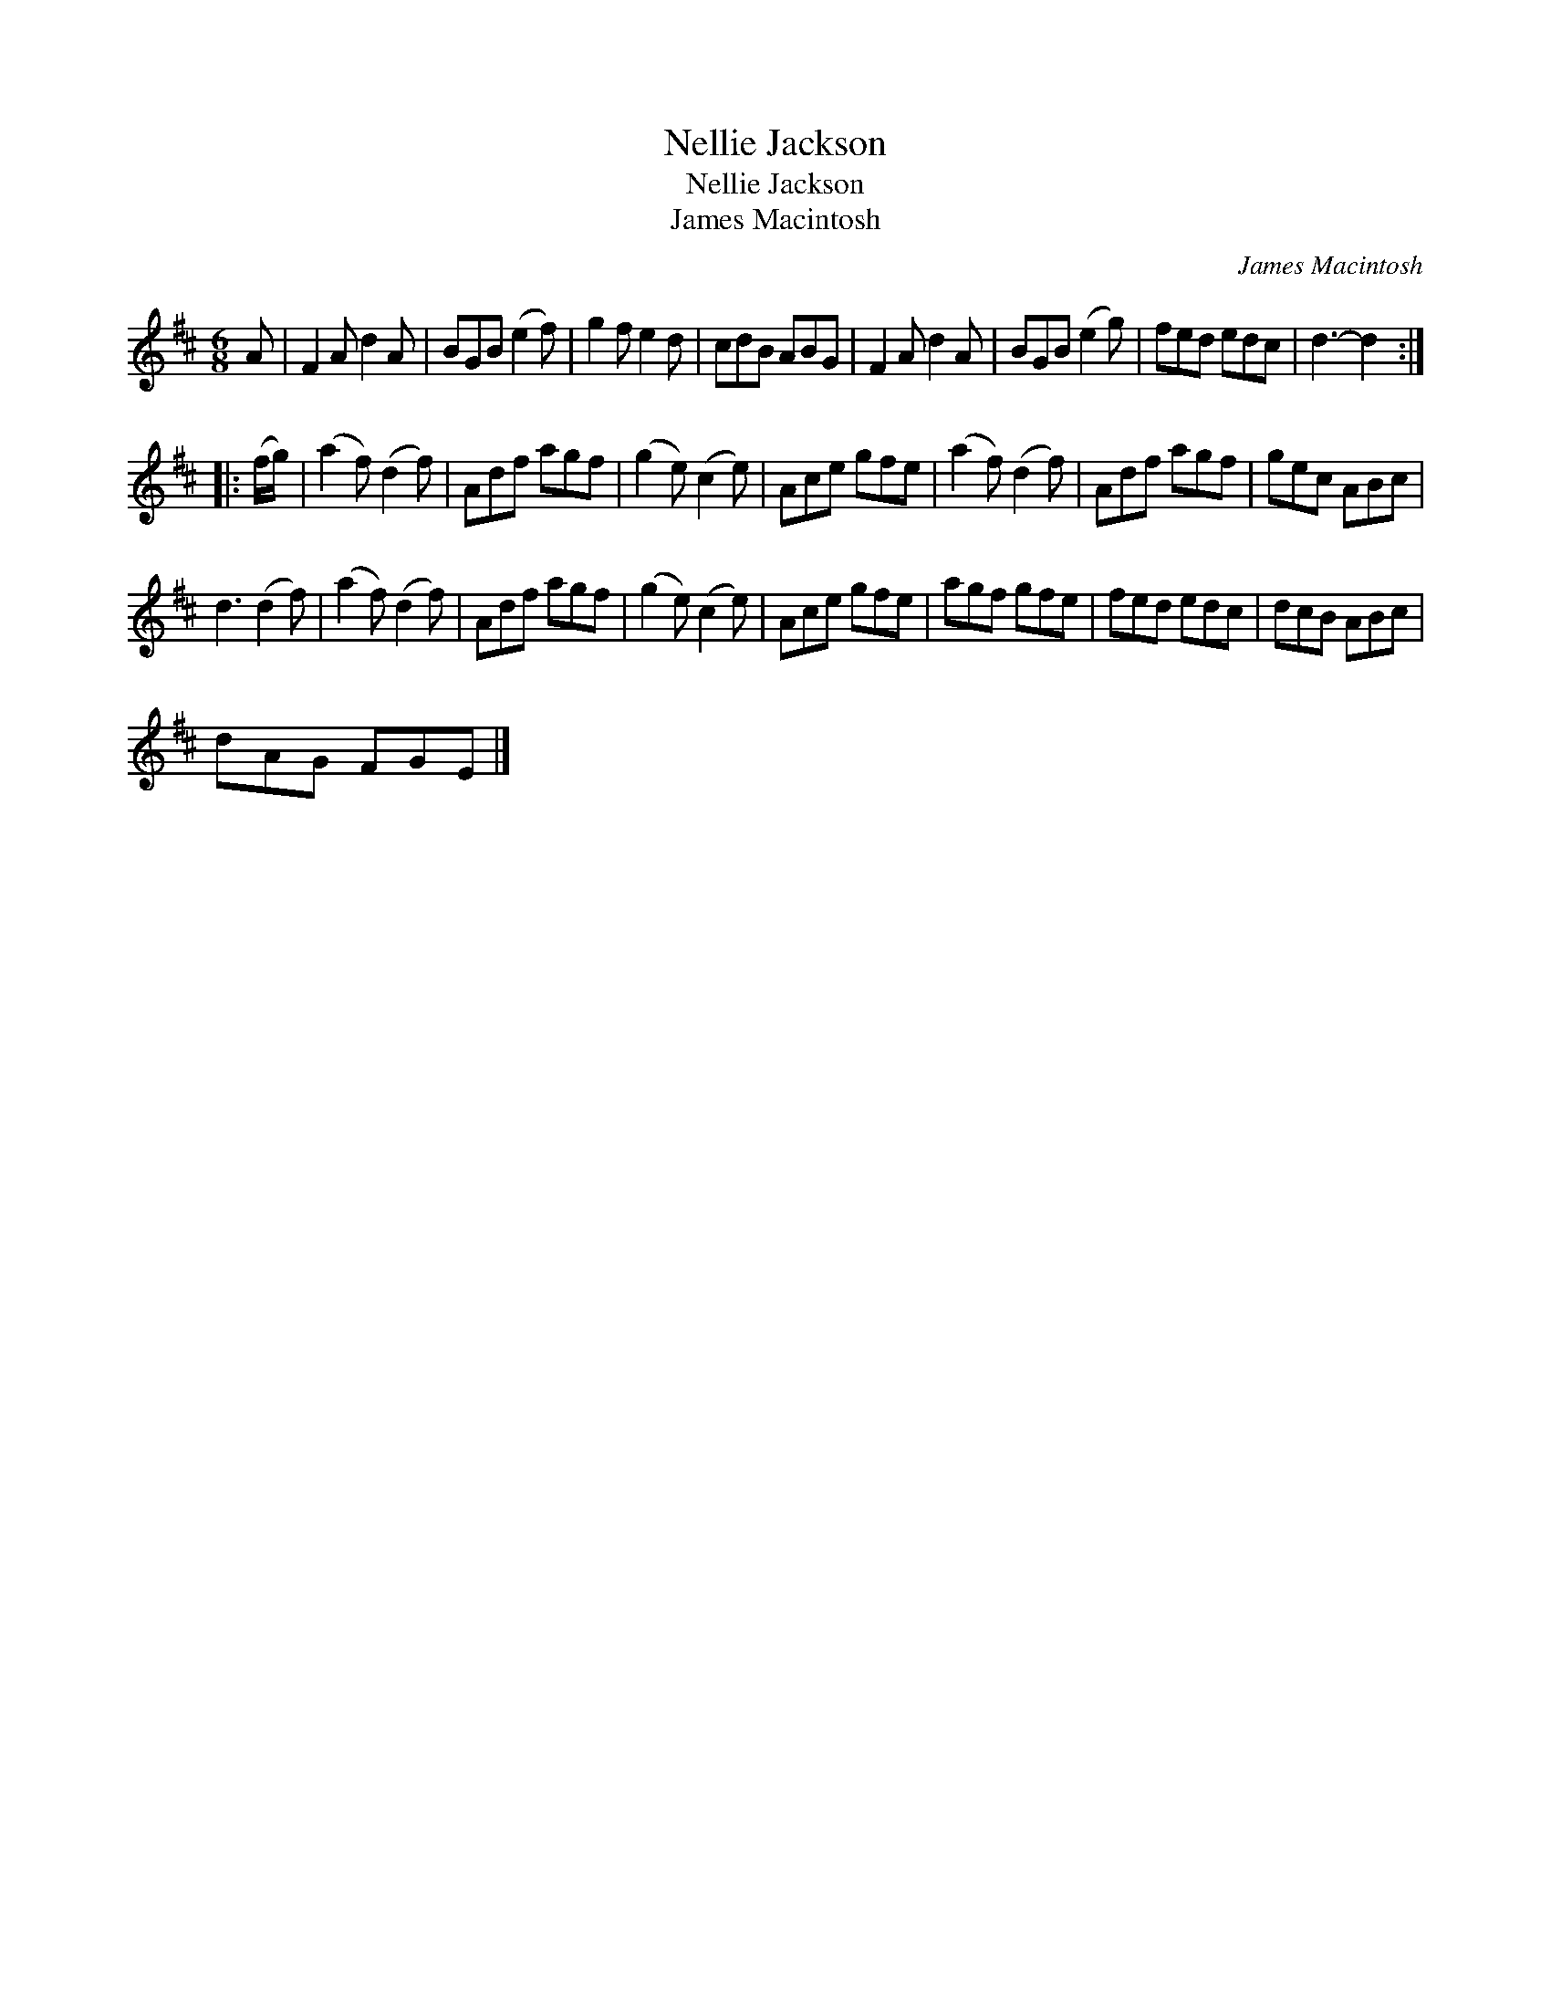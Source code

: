 X:1
T:Nellie Jackson
T:Nellie Jackson
T:James Macintosh
C:James Macintosh
L:1/8
M:6/8
K:D
V:1 treble 
V:1
 A | F2 A d2 A | BGB (e2 f) | g2 f e2 d | cdB ABG | F2 A d2 A | BGB (e2 g) | fed edc | d3- d2 :: %9
 (f/g/) | (a2 f) (d2 f) | Adf agf | (g2 e) (c2 e) | Ace gfe | (a2 f) (d2 f) | Adf agf | gec ABc | %17
 d3 (d2 f) | (a2 f) (d2 f) | Adf agf | (g2 e) (c2 e) | Ace gfe | agf gfe | fed edc | dcB ABc | %25
 dAG FGE |] %26


